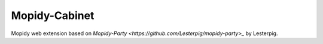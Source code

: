 ****************************
Mopidy-Cabinet
****************************

Mopidy web extension based on `Mopidy-Party <https://github.com/Lesterpig/mopidy-party>_` by Lesterpig. 
